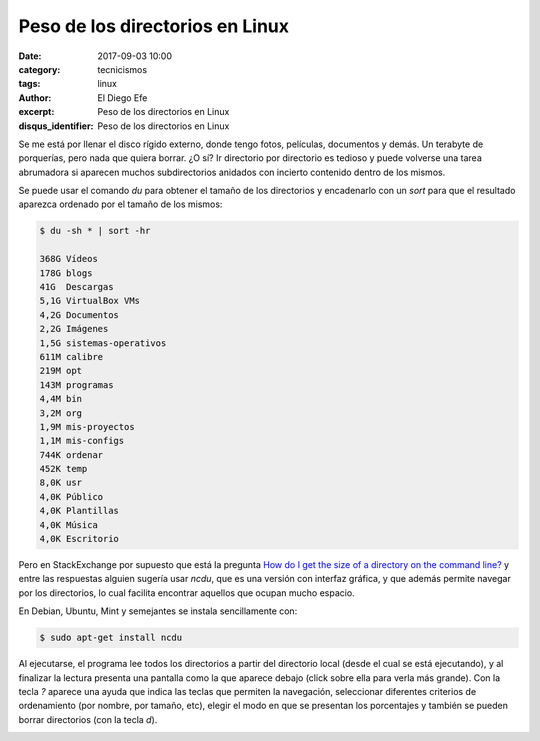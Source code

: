 Peso de los directorios en Linux
################################

:date: 2017-09-03 10:00
:category: tecnicismos
:tags: linux
:author: El Diego Efe
:excerpt: Peso de los directorios en Linux
:disqus_identifier: Peso de los directorios en Linux

Se me está por llenar el disco rígido externo, donde tengo fotos, películas,
documentos y demás. Un terabyte de porquerías, pero nada que quiera borrar. ¿O
sí? Ir directorio por directorio es tedioso y puede volverse una tarea
abrumadora si aparecen muchos subdirectorios anidados con incierto contenido
dentro de los mismos.

Se puede usar el comando *du* para obtener el tamaño de los directorios y
encadenarlo con un *sort* para que el resultado aparezca ordenado por el tamaño
de los mismos:

.. code-block:: terminal

   $ du -sh * | sort -hr

   368G	Vídeos
   178G	blogs
   41G	Descargas
   5,1G	VirtualBox VMs
   4,2G	Documentos
   2,2G	Imágenes
   1,5G	sistemas-operativos
   611M	calibre
   219M	opt
   143M	programas
   4,4M	bin
   3,2M	org
   1,9M	mis-proyectos
   1,1M	mis-configs
   744K	ordenar
   452K	temp
   8,0K	usr
   4,0K	Público
   4,0K	Plantillas
   4,0K	Música
   4,0K	Escritorio

Pero en StackExchange por supuesto que está la pregunta `How do I get the size
of a directory on the command line?`_ y entre las respuestas alguien sugería
usar *ncdu*, que es una versión con interfaz gráfica, y que además permite
navegar por los directorios, lo cual facilita encontrar aquellos que ocupan
mucho espacio.

En Debian, Ubuntu, Mint y semejantes se instala sencillamente con:

.. code-block:: terminal

   $ sudo apt-get install ncdu

Al ejecutarse, el programa lee todos los directorios a partir del directorio
local (desde el cual se está ejecutando), y al finalizar la lectura presenta una
pantalla como la que aparece debajo (click sobre ella para verla más grande).
Con la tecla *?* aparece una ayuda que indica las teclas que permiten la
navegación, seleccionar diferentes criterios de ordenamiento (por nombre, por
tamaño, etc), elegir el modo en que se presentan los porcentajes y también se
pueden borrar directorios (con la tecla *d*).

.. image:: https://c1.staticflickr.com/5/4352/36200585553_aaf8edc5de_b.jpg
   :scale: 100%
   :width: 100%
   :align: center
   :alt: pantalla de ncdu 
   :target: https://c1.staticflickr.com/5/4352/36200585553_532f72d9d6_o.png

.. _How do I get the size of a directory on the command line?: https://unix.stackexchange.com/questions/185764/how-do-i-get-the-size-of-a-directory-on-the-command-line

 
